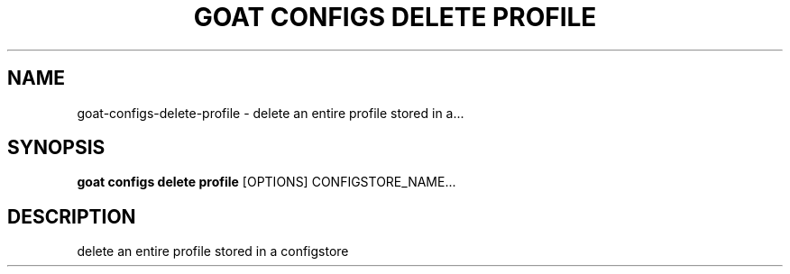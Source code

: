 .TH "GOAT CONFIGS DELETE PROFILE" "1" "2023-08-06" "1.0.0" "goat configs delete profile Manual"
.SH NAME
goat\-configs\-delete\-profile \- delete an entire profile stored in a...
.SH SYNOPSIS
.B goat configs delete profile
[OPTIONS] CONFIGSTORE_NAME...
.SH DESCRIPTION
delete an entire profile stored in a configstore
